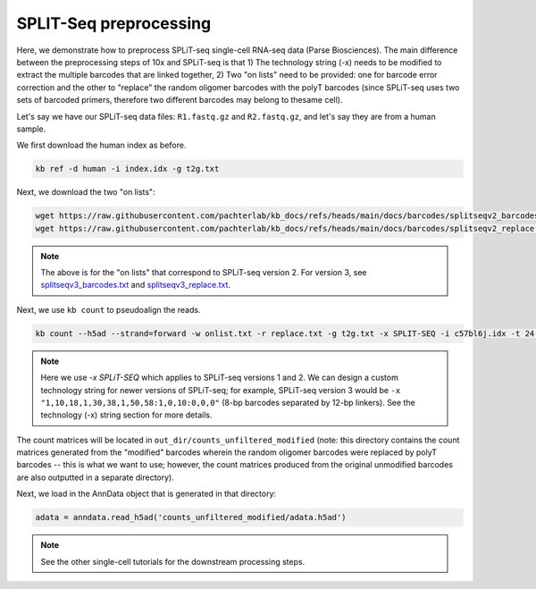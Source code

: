 SPLIT-Seq preprocessing
=======================

Here, we demonstrate how to preprocess SPLiT-seq single-cell RNA-seq data (Parse Biosciences). The main difference between the preprocessing steps of 10x and SPLiT-seq is that 1) The technology string (-x) needs to be modified to extract the multiple barcodes that are linked together, 2) Two "on lists" need to be provided: one for barcode error correction and the other to "replace" the random oligomer barcodes with the polyT barcodes (since SPLiT-seq uses two sets of barcoded primers, therefore two different barcodes may belong to thesame cell).

Let's say we have our SPLiT-seq data files: ``R1.fastq.gz`` and ``R2.fastq.gz``, and let's say they are from a human sample.

We first download the human index as before.


.. code-block:: shell

   kb ref -d human -i index.idx -g t2g.txt

Next, we download the two "on lists":

.. code-block:: shell

   wget https://raw.githubusercontent.com/pachterlab/kb_docs/refs/heads/main/docs/barcodes/splitseqv2_barcodes.txt -O onlist.txt
   wget https://raw.githubusercontent.com/pachterlab/kb_docs/refs/heads/main/docs/barcodes/splitseqv2_replace.txt -O replace.txt


.. note::

   The above is for the "on lists" that correspond to SPLiT-seq version 2. For version 3, see `splitseqv3_barcodes.txt <https://raw.githubusercontent.com/pachterlab/kb_docs/refs/heads/main/docs/barcodes/splitseqv3_barcodes.txt>`_ and `splitseqv3_replace.txt <https://raw.githubusercontent.com/pachterlab/kb_docs/refs/heads/main/docs/barcodes/splitseqv3_replace.txt>`_.



Next, we use ``kb count`` to pseudoalign the reads.

.. code-block:: shell

   kb count --h5ad --strand=forward -w onlist.txt -r replace.txt -g t2g.txt -x SPLIT-SEQ -i c57bl6j.idx -t 24 -o out_dir/ R1.fastq.gz R2.fastq.gz


.. note::

   Here we use `-x SPLiT-SEQ` which applies to SPLiT-seq versions 1 and 2. We can design a custom technology string for newer versions of SPLiT-seq; for example, SPLiT-seq version 3 would be ``-x "1,10,18,1,30,38,1,50,58:1,0,10:0,0,0"`` (8-bp barcodes separated by 12-bp linkers). See the technology (-x) string section for more details.



The count matrices will be located in ``out_dir/counts_unfiltered_modified`` (note: this directory contains the count matrices generated from the "modified" barcodes wherein the random oligomer barcodes were replaced by polyT barcodes -- this is what we want to use; however, the count matrices produced from the original unmodified barcodes are also outputted in a separate directory).

Next, we load in the AnnData object that is generated in that directory:

.. code-block:: python

   adata = anndata.read_h5ad('counts_unfiltered_modified/adata.h5ad')



.. note::

   See the other single-cell tutorials for the downstream processing steps.



